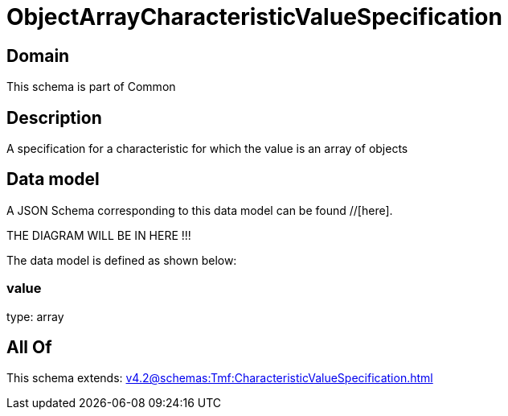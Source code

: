 = ObjectArrayCharacteristicValueSpecification

[#domain]
== Domain

This schema is part of Common

[#description]
== Description
A specification for a characteristic for which the value is an array of objects


[#data_model]
== Data model

A JSON Schema corresponding to this data model can be found //[here].

THE DIAGRAM WILL BE IN HERE !!!


The data model is defined as shown below:


=== value
type: array


[#all_of]
== All Of

This schema extends: xref:v4.2@schemas:Tmf:CharacteristicValueSpecification.adoc[]

